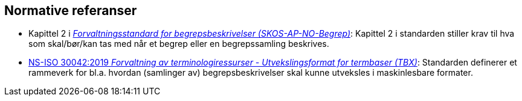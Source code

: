 == Normative referanser [[Normative-referanser]]

* Kapittel 2 i https://data.norge.no/specification/skos-ap-no-begrep[_Forvaltningsstandard for begrepsbeskrivelser (SKOS-AP-NO-Begrep)_]: Kapittel 2 i standarden stiller krav til hva som skal/bør/kan tas med når et begrep eller en begrepssamling beskrives.
* https://standard.no/no/Nettbutikk/produktkatalogen/Produktpresentasjon/?ProductID=1035256[NS-ISO 30042:2019 _Forvaltning av terminologiressurser - Utvekslingsformat for termbaser (TBX)_]: Standarden definerer et rammeverk for bl.a. hvordan (samlinger av) begrepsbeskrivelser skal kunne utveksles i maskinlesbare formater.

